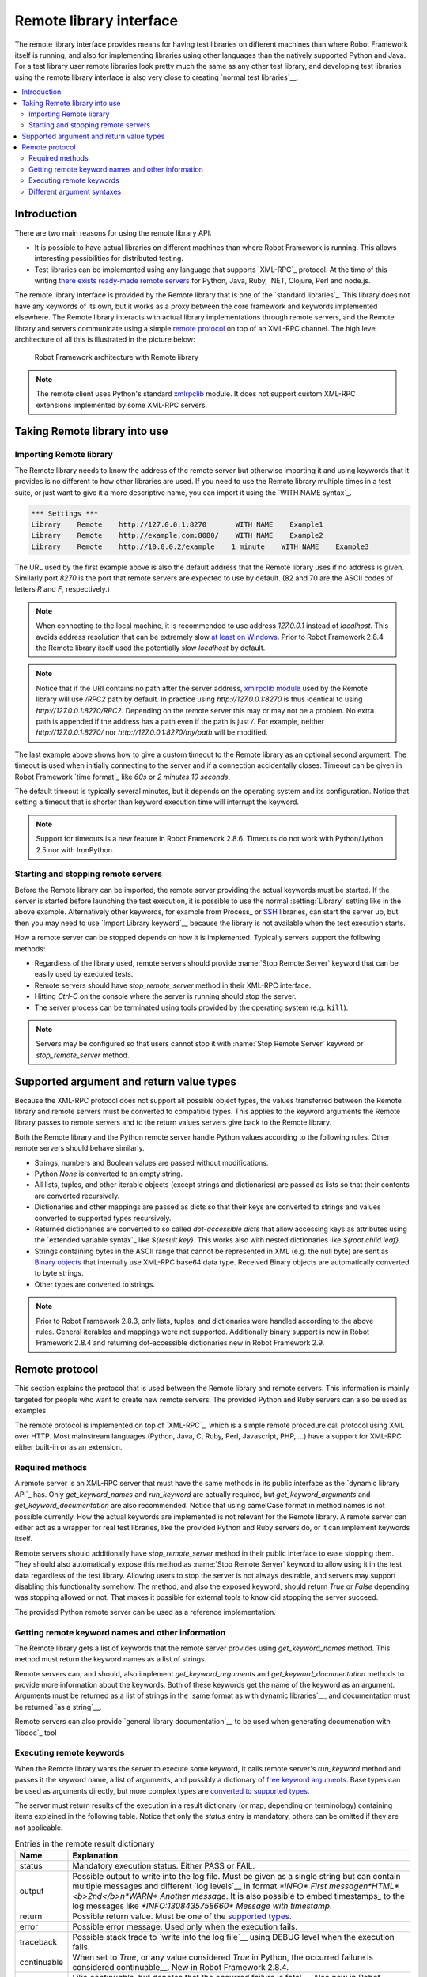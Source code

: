 Remote library interface
========================

The remote library interface provides means for having test libraries
on different machines than where Robot Framework itself is running,
and also for implementing libraries using other languages than the
natively supported Python and Java. For a test library user remote
libraries look pretty much the same as any other test library, and
developing test libraries using the remote library interface is also
very close to creating `normal test libraries`__.

__ `Creating test libraries`_

.. contents::
   :depth: 2
   :local:

Introduction
------------

There are two main reasons for using the remote library API:

* It is possible to have actual libraries on different machines than
  where Robot Framework is running. This allows interesting
  possibilities for distributed testing.

* Test libraries can be implemented using any language that supports
  `XML-RPC`_ protocol. At the time of this writing `there exists ready-made
  remote servers`__ for Python, Java, Ruby, .NET, Clojure, Perl and node.js.

The remote library interface is provided by the Remote library that is
one of the `standard libraries`_.
This library does not have any keywords of its own, but it works
as a proxy between the core framework and keywords implemented
elsewhere. The Remote library interacts with actual library
implementations through remote servers, and the Remote library and
servers communicate using a simple `remote protocol`_ on top of an
XML-RPC channel.  The high level architecture of all this is
illustrated in the picture below:

.. figure:: src/ExtendingRobotFramework/remote.png

   Robot Framework architecture with Remote library

.. note:: The remote client uses Python's standard xmlrpclib__ module. It does
          not support custom XML-RPC extensions implemented by some XML-RPC
          servers.

__ https://code.google.com/p/robotframework/wiki/RemoteLibrary#Available_remote_servers
__ http://docs.python.org/2/library/xmlrpclib.html

Taking Remote library into use
------------------------------

Importing Remote library
~~~~~~~~~~~~~~~~~~~~~~~~

The Remote library needs to know the address of the remote server but
otherwise importing it and using keywords that it provides is no
different to how other libraries are used. If you need to use the Remote
library multiple times in a test suite, or just want to give it a more
descriptive name, you can import it using the `WITH NAME syntax`_.

.. sourcecode:: robotframework

   *** Settings ***
   Library    Remote    http://127.0.0.1:8270       WITH NAME    Example1
   Library    Remote    http://example.com:8080/    WITH NAME    Example2
   Library    Remote    http://10.0.0.2/example    1 minute    WITH NAME    Example3

The URL used by the first example above is also the default address
that the Remote library uses if no address is given. Similarly port
`8270` is the port that remote servers are expected to use by default.
(82 and 70 are the ASCII codes of letters `R` and `F`, respectively.)

.. note:: When connecting to the local machine, it is recommended to use
          address `127.0.0.1` instead of `localhost`. This avoids
          address resolution that can be extremely slow `at least on Windows`__.
          Prior to Robot Framework 2.8.4 the Remote library itself used the
          potentially slow `localhost` by default.

.. note:: Notice that if the URI contains no path after the server address,
          `xmlrpclib module`__ used by the Remote library will use
          `/RPC2` path by default. In practice using
          `http://127.0.0.1:8270` is thus identical to using
          `http://127.0.0.1:8270/RPC2`. Depending on the remote server
          this may or may not be a problem. No extra path is appended if
          the address has a path even if the path is just `/`. For
          example, neither `http://127.0.0.1:8270/` nor
          `http://127.0.0.1:8270/my/path` will be modified.

The last example above shows how to give a custom timeout to the Remote library
as an optional second argument. The timeout is used when initially connecting
to the server and if a connection accidentally closes. Timeout can be
given in Robot Framework `time format`_ like `60s` or `2 minutes 10 seconds`.

The default timeout is typically several minutes, but it depends on
the operating system and its configuration. Notice that setting
a timeout that is shorter than keyword execution time will interrupt
the keyword.

.. note:: Support for timeouts is a new feature in Robot Framework 2.8.6.
          Timeouts do not work with Python/Jython 2.5 nor with IronPython.

__ http://stackoverflow.com/questions/14504450/pythons-xmlrpc-extremely-slow-one-second-per-call
__ https://docs.python.org/2/library/xmlrpclib.html

Starting and stopping remote servers
~~~~~~~~~~~~~~~~~~~~~~~~~~~~~~~~~~~~

Before the Remote library can be imported, the remote server providing
the actual keywords must be started.  If the server is started before
launching the test execution, it is possible to use the normal
:setting:`Library` setting like in the above example. Alternatively other
keywords, for example from Process_ or SSH__ libraries, can start
the server up, but then you may need to use `Import Library keyword`__
because the library is not available when the test execution starts.

How a remote server can be stopped depends on how it is
implemented. Typically servers support the following methods:

* Regardless of the library used, remote servers should provide :name:`Stop
  Remote Server` keyword that can be easily used by executed tests.
* Remote servers should have `stop_remote_server` method in their
  XML-RPC interface.
* Hitting `Ctrl-C` on the console where the server is running should
  stop the server.
* The server process can be terminated using tools provided by the
  operating system (e.g. ``kill``).

.. note:: Servers may be configured so that users cannot stop it with
          :name:`Stop Remote Server` keyword or `stop_remote_server`
          method.

__ https://github.com/robotframework/SSHLibrary
__ `Using Import Library keyword`_

Supported argument and return value types
-----------------------------------------

Because the XML-RPC protocol does not support all possible object
types, the values transferred between the Remote library and remote
servers must be converted to compatible types. This applies to the
keyword arguments the Remote library passes to remote servers and to
the return values servers give back to the Remote library.

Both the Remote library and the Python remote server handle Python values
according to the following rules. Other remote servers should behave similarly.

* Strings, numbers and Boolean values are passed without modifications.

* Python `None` is converted to an empty string.

* All lists, tuples, and other iterable objects (except strings and
  dictionaries) are passed as lists so that their contents are converted
  recursively.

* Dictionaries and other mappings are passed as dicts so that their keys are
  converted to strings and values converted to supported types recursively.

* Returned dictionaries are converted to so called *dot-accessible dicts*
  that allow accessing keys as attributes using the `extended variable syntax`_
  like `${result.key}`. This works also with nested dictionaries like
  `${root.child.leaf}`.

* Strings containing bytes in the ASCII range that cannot be represented in
  XML (e.g. the null byte) are sent as `Binary objects`__ that internally use
  XML-RPC base64 data type. Received Binary objects are automatically converted
  to byte strings.

* Other types are converted to strings.

.. note:: Prior to Robot Framework 2.8.3, only lists, tuples, and dictionaries
          were handled according to the above rules. General iterables and
          mappings were not supported. Additionally binary support is new in
          Robot Framework 2.8.4 and returning dot-accessible dictionaries new
          in Robot Framework 2.9.

__ http://docs.python.org/2/library/xmlrpclib.html#binary-objects

Remote protocol
---------------

This section explains the protocol that is used between the Remote
library and remote servers. This information is mainly targeted for
people who want to create new remote servers. The provided Python and
Ruby servers can also be used as examples.

The remote protocol is implemented on top of `XML-RPC`_, which is a
simple remote procedure call protocol using XML over HTTP. Most
mainstream languages (Python, Java, C, Ruby, Perl, Javascript, PHP,
...) have a support for XML-RPC either built-in or as an extension.

Required methods
~~~~~~~~~~~~~~~~

A remote server is an XML-RPC server that must have the same methods
in its public interface as the `dynamic library API`_ has. Only
`get_keyword_names` and `run_keyword` are actually
required, but `get_keyword_arguments` and
`get_keyword_documentation` are also recommended. Notice that
using camelCase format in method names is not possible currently. How
the actual keywords are implemented is not relevant for the Remote
library.  A remote server can either act as a wrapper for real test
libraries, like the provided Python and Ruby servers do, or it can
implement keywords itself.

Remote servers should additionally have `stop_remote_server`
method in their public interface to ease stopping them. They should
also automatically expose this method as :name:`Stop Remote Server`
keyword to allow using it in the test data regardless of the test
library. Allowing users to stop the server is not always desirable,
and servers may support disabling this functionality somehow.
The method, and also the exposed keyword, should return `True`
or `False` depending was stopping allowed or not. That makes it
possible for external tools to know did stopping the server succeed.

The provided Python remote server can be used as a reference
implementation.

Getting remote keyword names and other information
~~~~~~~~~~~~~~~~~~~~~~~~~~~~~~~~~~~~~~~~~~~~~~~~~~

The Remote library gets a list of keywords that the remote server
provides using `get_keyword_names` method. This method must
return the keyword names as a list of strings.

Remote servers can, and should, also implement
`get_keyword_arguments` and `get_keyword_documentation`
methods to provide more information about the keywords. Both of these
keywords get the name of the keyword as an argument. Arguments must be
returned as a list of strings in the `same format as with dynamic
libraries`__, and documentation must be returned `as a string`__.

Remote servers can also provide `general library documentation`__ to
be used when generating documenation with `libdoc`_ tool

__ `Getting keyword arguments`_
__ `Getting keyword documentation`_
__ `Getting general library documentation`_

Executing remote keywords
~~~~~~~~~~~~~~~~~~~~~~~~~

When the Remote library wants the server to execute some keyword, it
calls remote server's `run_keyword` method and passes it the
keyword name, a list of arguments, and possibly a dictionary of
`free keyword arguments`__. Base types can be used as
arguments directly, but more complex types are `converted to supported
types`__.

The server must return results of the execution in a result dictionary
(or map, depending on terminology) containing items explained in the
following table. Notice that only the `status` entry is mandatory,
others can be omitted if they are not applicable.

.. table:: Entries in the remote result dictionary
   :class: tabular

   +------------+-------------------------------------------------------------+
   |     Name   |                         Explanation                         |
   +============+=============================================================+
   | status     | Mandatory execution status. Either PASS or FAIL.            |
   +------------+-------------------------------------------------------------+
   | output     | Possible output to write into the log file. Must be given   |
   |            | as a single string but can contain multiple messages and    |
   |            | different `log levels`__ in format `*INFO* First            |
   |            | message\n*HTML* <b>2nd</b>\n*WARN* Another message`. It     |
   |            | is also possible to embed timestamps_ to the log messages   |
   |            | like `*INFO:1308435758660* Message with timestamp`.         |
   +------------+-------------------------------------------------------------+
   | return     | Possible return value. Must be one of the `supported        |
   |            | types`__.                                                   |
   +------------+-------------------------------------------------------------+
   | error      | Possible error message. Used only when the execution fails. |
   +------------+-------------------------------------------------------------+
   | traceback  | Possible stack trace to `write into the log file`__ using   |
   |            | DEBUG level when the execution fails.                       |
   +------------+-------------------------------------------------------------+
   | continuable| When set to `True`, or any value considered                 |
   |            | `True` in Python, the occurred failure is considered        |
   |            | continuable__. New in Robot Framework 2.8.4.                |
   +------------+-------------------------------------------------------------+
   | fatal      | Like `continuable`, but denotes that the occurred           |
   |            | failure is fatal__. Also new in Robot Framework 2.8.4.      |
   +------------+-------------------------------------------------------------+

__ `Different argument syntaxes`_
__ `Supported argument and return value types`_
__ `Logging information`_
__ `Supported argument and return value types`_
__ `Reporting keyword status`_
__ `Continue on failure`_
__ `Stopping test execution gracefully`_

Different argument syntaxes
~~~~~~~~~~~~~~~~~~~~~~~~~~~

The Remote library is a `dynamic library`_, and in general it handles
different argument syntaxes `according to the same rules`__ as any other
dynamic library.
This includes mandatory arguments, default values, varargs, as well
as `named argument syntax`__.

Also free keyword arguments (`**kwargs`) works mostly the `same way
as with other dynamic libraries`__. First of all, the
`get_keyword_arguments` must return an argument specification that
contains `**kwargs` exactly like with any other dynamic library.
The main difference is that
remote servers' `run_keyword` method must have optional third argument
that gets the kwargs specified by the user. The third argument must be optional
because, for backwards-compatibility reasons, the Remote library passes kwargs
to the `run_keyword` method only when they have been used in the test data.

In practice `run_keyword` should look something like the following
Python and Java examples, depending on how the language handles optional
arguments.

.. sourcecode:: python

    def run_keyword(name, args, kwargs=None):
        # ...


.. sourcecode:: java

    public Map run_keyword(String name, List args) {
        // ...
    }

    public Map run_keyword(String name, List args, Map kwargs) {
        // ...
    }

.. note:: Remote library supports `**kwargs` starting from
          Robot Framework 2.8.3.

__ `Getting keyword arguments`_
__ `Named argument syntax with dynamic libraries`_
__ `Free keyword arguments with dynamic libraries`_
